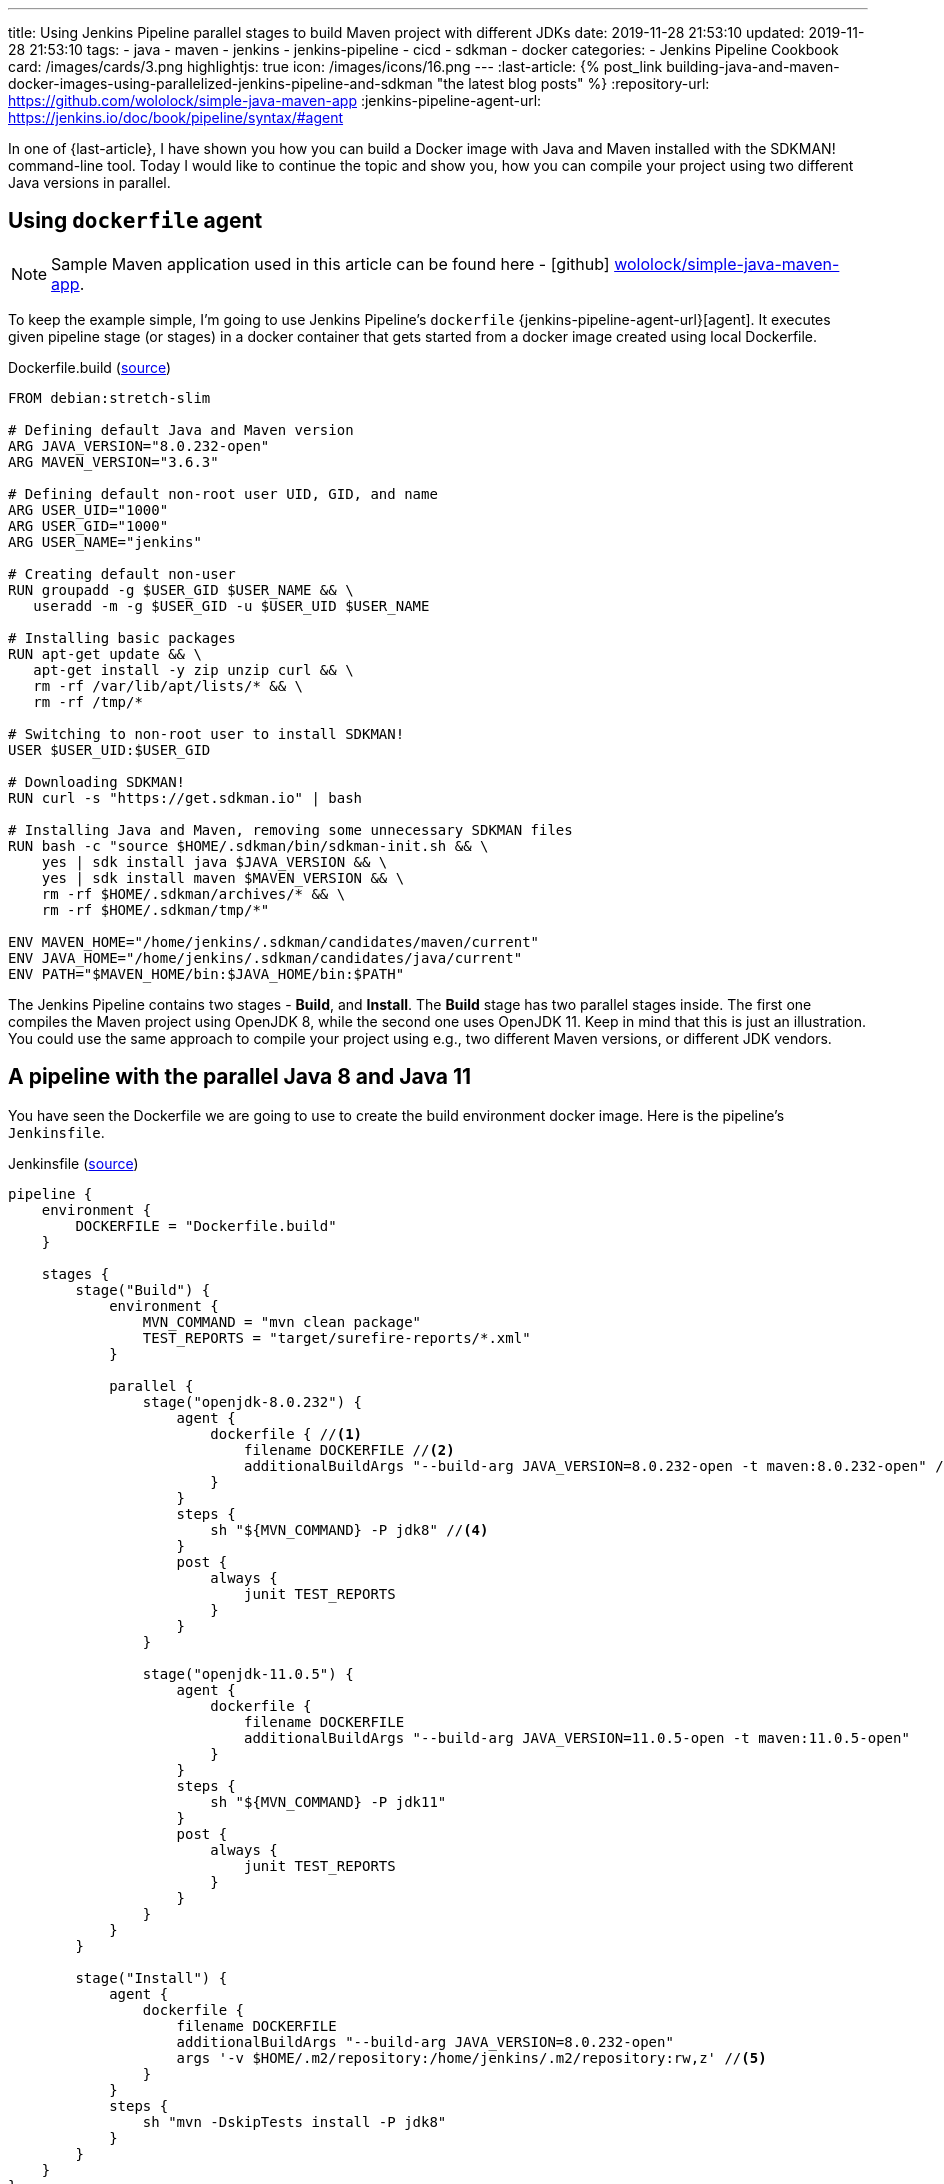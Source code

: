 ---
title: Using Jenkins Pipeline parallel stages to build Maven project with different JDKs
date: 2019-11-28 21:53:10
updated: 2019-11-28 21:53:10
tags:
- java
- maven
- jenkins
- jenkins-pipeline
- cicd
- sdkman
- docker
categories:
- Jenkins Pipeline Cookbook
card: /images/cards/3.png
highlightjs: true
icon: /images/icons/16.png
---
:last-article: pass:[{% post_link building-java-and-maven-docker-images-using-parallelized-jenkins-pipeline-and-sdkman "the latest blog posts" %}]
:repository-url: https://github.com/wololock/simple-java-maven-app
:jenkins-pipeline-agent-url: https://jenkins.io/doc/book/pipeline/syntax/#agent

In one of {last-article}, I have shown you how you can build a Docker image with Java and Maven installed with the SDKMAN! command-line tool.
Today I would like to continue the topic and show you, how you can compile your project using two different Java versions in parallel.

++++
<!-- more -->
++++

== Using `dockerfile` agent

NOTE: Sample Maven application used in this article can be found here - icon:github[] https://github.com/wololock/simple-java-maven-app[wololock/simple-java-maven-app].

To keep the example simple, I'm going to use Jenkins Pipeline's `dockerfile` {jenkins-pipeline-agent-url}[agent].
It executes given pipeline stage (or stages) in a docker container that gets started from a docker image created using local Dockerfile.

.Dockerfile.build (https://github.com/wololock/simple-java-maven-app/blob/master/Dockerfile.build[source])
[source,dockerfile]
----
FROM debian:stretch-slim

# Defining default Java and Maven version
ARG JAVA_VERSION="8.0.232-open"
ARG MAVEN_VERSION="3.6.3"

# Defining default non-root user UID, GID, and name
ARG USER_UID="1000"
ARG USER_GID="1000"
ARG USER_NAME="jenkins"

# Creating default non-user
RUN groupadd -g $USER_GID $USER_NAME && \
   useradd -m -g $USER_GID -u $USER_UID $USER_NAME

# Installing basic packages
RUN apt-get update && \
   apt-get install -y zip unzip curl && \
   rm -rf /var/lib/apt/lists/* && \
   rm -rf /tmp/*

# Switching to non-root user to install SDKMAN!
USER $USER_UID:$USER_GID

# Downloading SDKMAN!
RUN curl -s "https://get.sdkman.io" | bash

# Installing Java and Maven, removing some unnecessary SDKMAN files
RUN bash -c "source $HOME/.sdkman/bin/sdkman-init.sh && \
    yes | sdk install java $JAVA_VERSION && \
    yes | sdk install maven $MAVEN_VERSION && \
    rm -rf $HOME/.sdkman/archives/* && \
    rm -rf $HOME/.sdkman/tmp/*"

ENV MAVEN_HOME="/home/jenkins/.sdkman/candidates/maven/current"
ENV JAVA_HOME="/home/jenkins/.sdkman/candidates/java/current"
ENV PATH="$MAVEN_HOME/bin:$JAVA_HOME/bin:$PATH"
----

The Jenkins Pipeline contains two stages - *Build*, and *Install*.
The *Build* stage has two parallel stages inside.
The first one compiles the Maven project using OpenJDK 8, while the second one uses OpenJDK 11.
Keep in mind that this is just an illustration.
You could use the same approach to compile your project using e.g., two different Maven versions, or different JDK vendors.

== A pipeline with the parallel Java 8 and Java 11

You have seen the Dockerfile we are going to use to create the build environment docker image.
Here is the pipeline's `Jenkinsfile`.

.Jenkinsfile (https://github.com/wololock/simple-java-maven-app/blob/master/Jenkinsfile[source])
[source,groovy]
----

pipeline {
    environment {
        DOCKERFILE = "Dockerfile.build"
    }

    stages {
        stage("Build") {
            environment {
                MVN_COMMAND = "mvn clean package"
                TEST_REPORTS = "target/surefire-reports/*.xml"
            }

            parallel {
                stage("openjdk-8.0.232") {
                    agent {
                        dockerfile { //<1>
                            filename DOCKERFILE //<2>
                            additionalBuildArgs "--build-arg JAVA_VERSION=8.0.232-open -t maven:8.0.232-open" //<3>
                        }
                    }
                    steps {
                        sh "${MVN_COMMAND} -P jdk8" //<4>
                    }
                    post {
                        always {
                            junit TEST_REPORTS
                        }
                    }
                }

                stage("openjdk-11.0.5") {
                    agent {
                        dockerfile {
                            filename DOCKERFILE
                            additionalBuildArgs "--build-arg JAVA_VERSION=11.0.5-open -t maven:11.0.5-open"
                        }
                    }
                    steps {
                        sh "${MVN_COMMAND} -P jdk11"
                    }
                    post {
                        always {
                            junit TEST_REPORTS
                        }
                    }
                }
            }
        }

        stage("Install") {
            agent {
                dockerfile {
                    filename DOCKERFILE
                    additionalBuildArgs "--build-arg JAVA_VERSION=8.0.232-open"
                    args '-v $HOME/.m2/repository:/home/jenkins/.m2/repository:rw,z' //<5>
                }
            }
            steps {
                sh "mvn -DskipTests install -P jdk8"
            }
        }
    }
}
----

In this example, I used the Declarative Pipeline script.
Each parallel stage inside the *Build* stage uses pass:[<em class="conum" data-value="1"></em>] the `dockerfile` {jenkins-pipeline-agent-url}[agent].
The Dockerfile name is specified pass:[<em class="conum" data-value="2"></em>] using environment variable `DOCKERFILE` which stores the `Dockerfile.build` name.
We also pass the additional build arguments pass:[<em class="conum" data-value="3"></em>] - a `JAVA_VERSION` one especially.
In the pass:[<em class="conum" data-value="4"></em>] Maven build command we add a specific profile like `jdk8` and `jdk11` to configure the Maven compiler plugin accordingly to the Java version.

The *Install* stage we use OpenJDK 8 only.
This stage also uses the `dockerfile` agent, but this time pass:[<em class="conum" data-value="5"></em>] we mount `~/.m2/repository` from the docker host to the container, so the installed artifact will be persisted on the Jenkins node.

== Executing the pipeline

[.text-center]
--
[.img-fluid.shadow.d-inline-block]
[link=/images/jenkins-pipeline-maven-parallel.png]
image::/images/jenkins-pipeline-maven-parallel.png[]
--

pass:[{% youtube_card j1lH3vOhucw %}]
